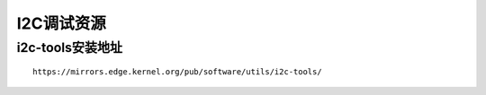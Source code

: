 I2C调试资源
========================================


i2c-tools安装地址
----------------------------------------
::
    
    https://mirrors.edge.kernel.org/pub/software/utils/i2c-tools/


